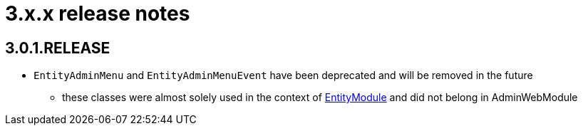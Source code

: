 = 3.x.x release notes

[#3-0-1]
== 3.0.1.RELEASE

* `EntityAdminMenu` and `EntityAdminMenuEvent` have been deprecated and will be removed in the future
** these classes were almost solely used in the context of link:{url-EntityModule}[EntityModule] and did not belong in AdminWebModule
